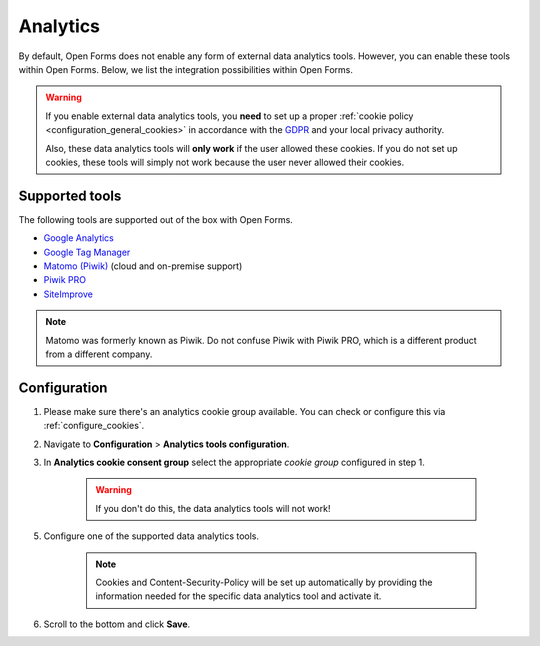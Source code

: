 .. _configuration_general_analytics:

Analytics
=========

By default, Open Forms does not enable any form of external data analytics
tools. However, you can enable these tools within Open Forms. Below, we list
the integration possibilities within Open Forms.

.. warning::

    If you enable external data analytics tools, you **need** to set up a proper
    :ref:`cookie policy <configuration_general_cookies>` in accordance with
    the `GDPR`_ and your local privacy authority.

    Also, these data analytics tools will **only work** if the user allowed
    these cookies. If you do not set up cookies, these tools will simply not
    work because the user never allowed their cookies.

.. _`GDPR`: https://gdpr.eu/


Supported tools
---------------

The following tools are supported out of the box with Open Forms.

.. image:: _assets/admin_analytics_settings.png


* `Google Analytics <https://marketingplatform.google.com/about/analytics/>`__
* `Google Tag Manager <https://marketingplatform.google.com/about/tag-manager/>`__
* `Matomo (Piwik) <https://matomo.org/>`__ (cloud and on-premise support)
* `Piwik PRO  <https://piwikpro.nl/>`__
* `SiteImprove <https://siteimprove.com/en/analytics/>`__

.. note::

    Matomo was formerly known as Piwik. Do not confuse Piwik with Piwik PRO,
    which is a different product from a different company.


Configuration
-------------

1. Please make sure there's an analytics cookie group available. You can check
   or configure this via :ref:`configure_cookies`.

2. Navigate to **Configuration** > **Analytics tools configuration**.

3. In **Analytics cookie consent group** select the appropriate *cookie group*
   configured in step 1.

    .. warning::

       If you don't do this, the data analytics tools will not work!

5. Configure one of the supported data analytics tools.

    .. note::
        Cookies and Content-Security-Policy will be set up automatically by providing
        the information needed for the specific data analytics tool and activate it.

6. Scroll to the bottom and click **Save**.

